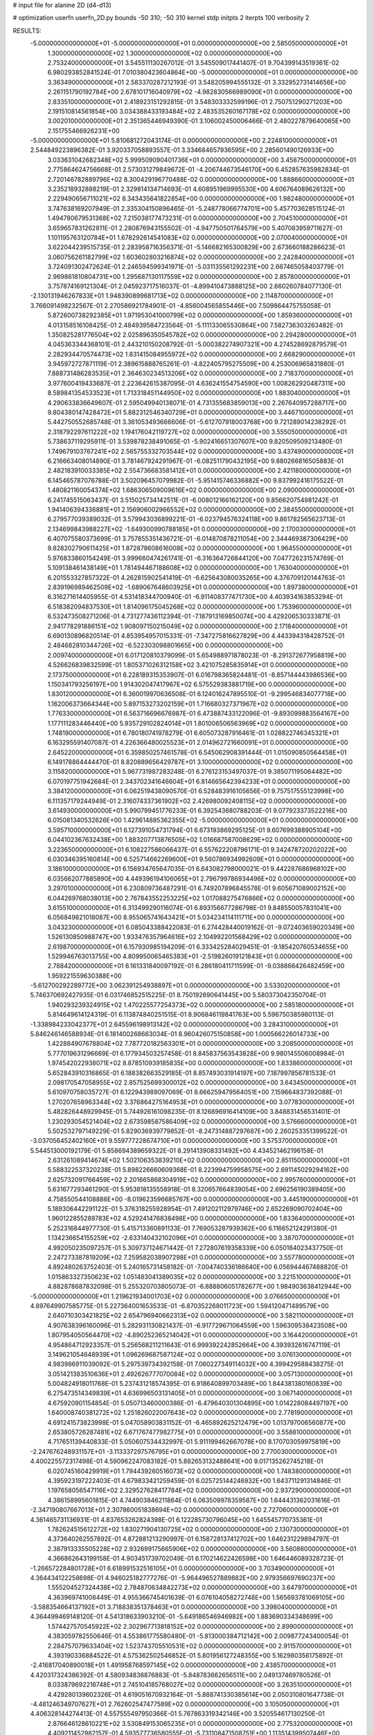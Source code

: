 # input file for alanine 2D (d4-d13)

# optimization
userfn       userfn_2D.py
bounds       -50 310; -50 310
kernel       stdp
initpts      2
iterpts      100
verbosity    2


RESULTS:
 -5.000000000000000E+01 -5.000000000000000E+01  0.000000000000000E+00       2.585050000000000E+01
  1.300000000000000E+02  1.300000000000000E+02  0.000000000000000E+00       2.753240000000000E+01       3.545511130267012E-01  3.545509017441407E-01       9.704399143519361E-02  6.980293852841524E-01
  7.010380423604864E+00 -5.000000000000000E+01  0.000000000000000E+00       3.363490000000000E+01       2.583370287212193E-01  3.548205994555132E-01       3.332952731414656E+00  2.261151790192784E+00
  2.678101716040979E+02 -4.982830566989090E+01  0.000000000000000E+00       2.833510000000000E+01       2.418923151292815E-01  3.548303332599196E-01       2.750751290271203E+00  2.191510814561854E+00
  3.034388433193484E+02  2.483535260167178E+02  0.000000000000000E+00       3.002010000000000E+01       2.351365446949390E-01  3.106002450006466E-01       2.480227879640065E+00  2.151755466926231E+00
 -5.000000000000000E+01  5.810681272043174E-01  0.000000000000000E+00       2.224810000000000E+01       2.544849223896382E-01  3.920337058893557E-01       3.334684657936595E+00  2.285601490126933E+00
  3.033631042682348E+02  5.999509090401736E+01  0.000000000000000E+00       3.458750000000000E+01       2.775864624756668E-01  2.573031279849672E-01      -4.206744673546170E+00  6.452857635982834E-01
  2.720146782889796E+02  8.300429196770488E-02  0.000000000000000E+00       1.888660000000000E+01       3.235218932888219E-01  2.329814134714693E-01       4.608951969995530E+00  4.606764089626132E+00
  2.229490656711021E+02  8.343435641822854E+00  0.000000000000000E+00       1.982480000000000E+01       3.747638169207949E-01  2.335304150896465E-01      -5.248778066774701E+00  5.457703628515124E-01
  1.494780679531368E+02  7.215038177473231E-01  0.000000000000000E+00       2.704510000000000E+01       3.659657831262811E-01  2.280876943155502E-01      -4.947750501764579E+00  5.407083959711627E-01
  1.101195763120784E+01  1.678292614541083E+02  0.000000000000000E+00       2.070040000000000E+01       3.622044239515735E-01  2.283958716356371E-01      -5.146682165300829E+00  2.673660188286623E-01
  3.060756261182799E+02  1.603602803216874E+02  0.000000000000000E+00       2.242840000000000E+01       3.724091302472624E-01  2.246594599341971E-01      -5.031135561292231E+00  2.667465058403779E-01
  2.969861810804731E+00  1.295687130117559E+02  0.000000000000000E+00       2.857800000000000E+01       3.757874169121304E-01  2.045923717516037E-01      -4.899410473888125E+00  2.660260784077130E-01
 -2.130131946267833E+01  1.948390899681713E+02  0.000000000000000E+00       2.114870000000000E+01       3.766091498232567E-01  2.270586921784901E-01      -4.856004565855446E+00  7.509864475755058E-01
  5.872600738292385E+01  1.971953041000799E+02  0.000000000000000E+00       1.859360000000000E+01       4.013158516108425E-01  2.484939584723564E-01      -5.111133065530864E+00  7.582736303263482E-01
  1.350825281776504E+02  2.025896350545782E+02  0.000000000000000E+00       2.294280000000000E+01       4.045363344368101E-01  2.443210150208792E-01      -5.000382274907321E+00  4.274528692879579E-01
  2.282934470574473E+02  1.831415084955972E+02  0.000000000000000E+00       2.668290000000000E+01       3.945972727871119E-01  2.389615888765261E-01      -4.822405795275509E+00  4.253006965831880E-01
  7.888731486283535E+01  2.364630234513206E+02  0.000000000000000E+00       2.718370000000000E+01       3.977600419433687E-01  2.223642615387095E-01       4.636241554754590E+00  1.008262920487311E+00
  8.589841354533523E+01  1.713318451144950E+02  0.000000000000000E+00       1.883040000000000E+01       4.290633836649607E-01  2.595049940138071E-01       4.731355683859013E+00  2.267640957288717E+00
  9.804380147428472E+01  5.882312546340729E+01  0.000000000000000E+00       3.446710000000000E+01       5.442750552685748E-01  3.361053493666606E-01      -5.612707918003768E+00  9.721289014238292E-01
  2.318792297611222E+02  1.194176042119727E+02  0.000000000000000E+00       3.555050000000000E+01       5.738637119295911E-01  3.539878238491065E-01      -5.902416651307607E+00  9.820509509213480E-01
  1.749679103767241E+02  2.565755332703544E+02  0.000000000000000E+00       3.437490000000000E+01       6.216663408014890E-01  3.781467924291967E-01      -6.082511790432195E+00  9.880266816505883E-01
  2.482183910033385E+02  2.554736683581412E+01  0.000000000000000E+00       2.421180000000000E+01       6.145465787076788E-01  3.502096457079982E-01      -5.951415746336882E+00  9.837992416175522E-01
  1.480821160054374E+02  1.686306509009616E+02  0.000000000000000E+00       2.090000000000000E+01       6.241745515063437E-01  3.515025734142511E-01      -6.008012166162120E+00  9.856620754981242E-01
  1.941406394336881E+01  2.156906002966552E+02  0.000000000000000E+00       2.384550000000000E+01       6.279577039389032E-01  3.579943036899221E-01      -6.023794576324118E+00  9.861782565623713E-01
  2.134699843988227E+02 -1.649300990788185E+01  0.000000000000000E+00       2.170030000000000E+01       6.407075580373699E-01  3.757855351436721E-01      -6.014870878211054E+00  2.344469387306429E+00
  9.828202790611425E+01  1.872878608616008E+02  0.000000000000000E+00       1.964550000000000E+01       5.976833860154249E-01  3.999660474261741E-01      -6.316364726844120E+00  7.047726231574769E-01
  5.109138461438149E+01  1.781494467188608E+02  0.000000000000000E+00       1.763040000000000E+01       6.201553327857322E-01  4.262815902541419E-01      -6.625643080035265E+00  4.376709120144763E-01
  2.839196989462509E+02 -1.689067648603925E+01  0.000000000000000E+00       1.897380000000000E+01       6.316271614405955E-01  4.531418344700940E-01      -6.911408377471730E+00  4.403934163853294E-01
  6.518382094837530E+01  1.814096175045268E+02  0.000000000000000E+00       1.753960000000000E+01       6.532473508271206E-01  4.731277436112394E-01      -7.187913169850074E+00  4.429206530333871E-01
  2.941778291886151E+02  1.908097150215049E+02  0.000000000000000E+00       2.171840000000000E+01       6.690130896820514E-01  4.853954957015331E-01      -7.347275816627829E+00  4.443394318428752E-01
  2.484682810344726E+02 -6.522303098801665E+00  0.000000000000000E+00       2.009740000000000E+01       6.017120810379099E-01  5.654988971878023E-01      -8.291372677958819E+00  4.526626839832599E-01
  1.805371026312158E+02  3.421075285835914E+01  0.000000000000000E+00       2.173750000000000E+01       6.228189315353907E-01  6.016798365824481E-01      -8.857144443986536E+00  1.150341793256197E+00
  1.914302047417967E+02  6.575529383881719E+00  0.000000000000000E+00       1.830120000000000E+01       6.360019970636508E-01  6.124016247895510E-01      -9.299546834077718E+00  1.162006373664344E+00
  5.897153273202159E+01  1.716680327371967E+02  0.000000000000000E+00       1.776330000000000E+01       6.563716696676987E-01  6.473887433122096E-01      -9.893099883564167E+00  1.177111283446440E+00
  5.935729102824014E+01  1.801006506563969E+02  0.000000000000000E+00       1.748190000000000E+01       6.780180741978279E-01  6.605073287916461E-01       1.028822746345321E+01  6.163295591407087E-01
  4.226366480025523E+01  2.014962721660091E+01  0.000000000000000E+00       2.645220000000000E+01       6.359850257461578E-01  6.545062908391444E-01       1.015090850564458E+01  6.149178864444470E-01
  8.820889656429787E+01  3.100000000000000E+02  0.000000000000000E+00       3.115820000000000E+01       5.967731987283248E-01  6.276123153497037E-01       9.385071195064482E+00  6.070197751942684E-01
  2.343702341646604E+01  6.814665642394233E+01  0.000000000000000E+00       3.384120000000000E+01       6.062519438090570E-01  6.528483916105656E-01       9.757517555123998E+00  6.111357179244949E-01
  2.316074337361902E+02  2.426980092408115E+02  0.000000000000000E+00       3.614930000000000E+01       5.990799451776233E-01  6.392543680788203E-01       9.077923373522216E+00  6.015081340532626E+00
  1.429614885362355E+02 -5.000000000000000E+01  0.000000000000000E+00       3.595710000000000E+01       6.127391054731794E-01  6.673193869295125E-01       9.607699388905104E+00  6.044102367632438E+00
  1.883207713876505E+02  1.016687587008629E+02  0.000000000000000E+00       3.223650000000000E+01       6.108227586066437E-01  6.557622208796171E-01       9.342478720202022E+00  6.030346395160814E+00
  6.525714662269600E+01  9.560786934992609E+01  0.000000000000000E+00       3.186100000000000E+01       6.156934765647035E-01  6.643082798000021E-01       9.442287686968102E+00  6.035662077885890E+00
  4.449396194106065E+01  2.796799786934496E+02  0.000000000000000E+00       3.297010000000000E+01       6.230809736487291E-01  6.749207896845578E-01       9.605671089002152E+00  6.044269768038013E+00
  2.767843552253225E+02  1.017088275476866E+02  0.000000000000000E+00       3.615510000000000E+01       6.313499290116074E-01  6.893156677286798E-01       9.848550057831041E+00  6.056849821018087E+00
  8.955065741643421E+01  5.034234114111711E+00  0.000000000000000E+00       3.043230000000000E+01       6.085043388422083E-01  6.274428440019162E-01      -9.072403659020349E+00  1.526130850988747E+00
  1.933476357964616E+02  2.104992201568429E+02  0.000000000000000E+00       2.619870000000000E+01       6.157930985194209E-01  6.333425284029451E-01      -9.185420760534655E+00  1.529946763013755E+00
  4.809950065465383E+01 -2.519826019121843E+01  0.000000000000000E+00       2.788420000000000E+01       6.161331840097192E-01  6.286180411711599E-01      -9.038866426482459E+00  1.959221559630388E+00
 -5.612700292289772E+00  3.062391254938897E+01  0.000000000000000E+00       3.533020000000000E+01       5.746370692427935E-01  6.031746852515225E-01       8.750192690641445E+00  5.580373042350704E-01
  1.940293239324915E+02  1.470225577254373E+02  0.000000000000000E+00       2.585180000000000E+01       5.814649614124319E-01  6.113874840251515E-01       8.906846119841763E+00  5.596750385980113E-01
 -1.338984233042377E+01  2.645596198913142E+02  0.000000000000000E+00       3.284310000000000E+01       5.846246146588934E-01  6.181400268663034E-01       8.960426075150858E+00  1.000566226014733E+00
  1.422884907678804E+02  7.787720182563301E+01  0.000000000000000E+00       3.208500000000000E+01       5.777019631296669E-01  6.177934503257458E-01       8.845837563543828E+00  9.980145506008984E-01
  1.974542022938071E+02  8.878510939185835E+00  0.000000000000000E+00       1.833860000000000E+01       5.652843910316865E-01  6.188382663529185E-01       8.857493031914197E+00  7.187997856781533E-01
  2.098170547058955E+02  2.857525699300012E+02  0.000000000000000E+00       3.643450000000000E+01       5.610970758035727E-01  6.122943989097069E-01       8.666259479564051E+00  7.159664837392088E-01
  1.270207658963344E+02  3.376864275164953E+01  0.000000000000000E+00       3.077830000000000E+01       5.482826448929945E-01  5.744926161098235E-01       8.126896916414109E+00  3.848831456531401E-01
  1.230293054521404E+02  2.673598587586409E+02  0.000000000000000E+00       3.576660000000000E+01       5.502532797149229E-01  5.829036939779852E-01      -8.247314887297687E+00  2.260253351399522E-01
 -3.037056452402160E+01  9.559777228674710E+01  0.000000000000000E+00       3.575370000000000E+01       5.544513000192179E-01  5.858694389659322E-01       8.291413908331492E+00  4.434521462196158E-01
  2.631261089414674E+02  1.502106353839210E+02  0.000000000000000E+00       2.851150000000000E+01       5.588322537320238E-01  5.898226660609368E-01       8.223994759958575E+00  2.691145029294162E+00
  2.625732091766459E+02  2.201665868304919E+02  0.000000000000000E+00       2.995760000000000E+01       5.631677293461290E-01  5.953818135558918E-01       8.320657664839054E+00  2.696256190389405E+00
  4.758550544108886E+00 -8.019623596685767E+00  0.000000000000000E+00       3.445190000000000E+01       5.189306442291122E-01  5.376318255928954E-01       7.491202112979746E+00  2.652269090702404E+00
  1.960122855289783E+02  4.529241476838498E+00  0.000000000000000E+00       1.833640000000000E+01       5.252316844977730E-01  5.415713360891133E-01       7.769053287939362E+00  6.116652124291380E-01
  1.134236654155259E+02 -2.633140432102096E+01  0.000000000000000E+00       3.387070000000000E+01       4.992050235097257E-01  5.309737124671442E-01       7.272807619358339E+00  6.050184023437750E-01
  2.247273387819209E+02  7.259582038907298E+01  0.000000000000000E+00       3.557780000000000E+01       4.892480263752403E-01  5.240165731458182E-01      -7.004740336186640E+00  6.056944467488820E-01
  1.015863327350623E+02  1.051483041389035E+02  0.000000000000000E+00       3.221510000000000E+01       4.882878687832098E-01  5.255320703805073E-01      -6.888806051782677E+00  1.984903638412944E+00
 -5.000000000000000E+01  1.219621934001703E+02  0.000000000000000E+00       3.076650000000000E+01       4.897649907585775E-01  5.227364001653533E-01      -6.870352268011723E+00  1.594120471489579E+00
  2.640710303421825E+02  2.654796940662313E+02  0.000000000000000E+00       3.582110000000000E+01       4.907638396160096E-01  5.282931130821437E-01      -6.917729671064559E+00  1.596309538423508E+00
  1.807954050564470E+02 -4.890252365214042E+01  0.000000000000000E+00       3.164420000000000E+01       4.954864712923357E-01  5.256568211211643E-01       6.999392242852664E+00  4.393932616747119E-01
  3.149621054648939E+01  1.096269687587124E+02  0.000000000000000E+00       3.076130000000000E+01       4.983986911039092E-01  5.297539734392158E-01       7.060227349114032E+00  4.399429588438275E-01
  3.051421383510636E+01  2.492626777070084E+02  0.000000000000000E+00       3.057130000000000E+01       5.004824918011768E-01  5.237431218574395E-01       6.918640899703489E+00  1.844381380160839E+00
  6.275473514349839E+01  4.636996503131405E+01  0.000000000000000E+00       3.067140000000000E+01       4.675920901154854E-01  5.050713460000386E-01      -6.479640301304895E+00  1.014228084497197E+00
  1.640008740381272E+02  1.251826022007643E+02  0.000000000000000E+00       2.778190000000000E+01       4.691241573823998E-01  5.047058903831152E-01      -6.465892625212479E+00  1.013797006560877E+00
  2.653805726287481E+02  6.671767477982775E+01  0.000000000000000E+00       3.558810000000000E+01       4.717651139440833E-01  5.050607534432997E-01       5.911199462667078E+00  8.170703059975819E+00
 -2.247676248931157E+01 -3.113337297576795E+01  0.000000000000000E+00       2.770030000000000E+01       4.400225572317498E-01  4.590962247083182E-01       5.882653132488641E+00  9.017135262745218E-01
  6.020745160429919E+01  1.794439260516073E+02  0.000000000000000E+00       1.748380000000000E+01       4.395923197222403E-01  4.679833421259459E-01       6.025725144246932E+00  1.643711291314846E-01
  1.197658056547116E+02  2.329527628417784E+02  0.000000000000000E+00       2.937290000000000E+01       4.386158995601815E-01  4.744903846211864E-01       6.063509978359587E+00  1.644431362031616E-01
 -2.347190807667013E+01  2.307860051838694E+02  0.000000000000000E+00       2.727060000000000E+01       4.361465731136931E-01  4.837653262824398E-01       6.122285730796045E+00  1.645545770735361E-01
  1.782624515612272E+02  1.830271904130725E+02  0.000000000000000E+00       2.130730000000000E+01       4.373640262557892E-01  4.872881213290997E-01       6.158728137412702E+00  1.646231229894797E-01
  2.387913335505228E+02  2.932699175665906E+02  0.000000000000000E+00       3.560860000000000E+01       4.366862643199158E-01  4.903451739702049E-01       6.170214622426598E+00  1.646446089328723E-01
 -1.266572284801728E+01  6.618991532516105E+01  0.000000000000000E+00       3.703490000000000E+01       4.364434122258698E-01  4.946025182777276E-01      -5.964496527889882E+00  2.979356697690237E+00
  1.555204527324438E+02  2.784870634842273E+02  0.000000000000000E+00       3.647970000000000E+01       4.363969741008449E-01  4.955366745401639E-01       6.076104058272748E+00  1.565693781069105E+00
 -3.588354664137192E+01  3.718838351378463E+01  0.000000000000000E+00       3.398040000000000E+01       4.364499469148120E-01  4.541318633903210E-01      -5.649186546946982E+00  1.883690334348699E+00
  1.574427570545922E+02  2.302967713818152E+02  0.000000000000000E+00       2.899000000000000E+01       4.383059782550646E-01  4.553861775580480E-01      -5.813000384712142E+00  2.009877243400054E-01
  2.284757079633404E+02  1.523743705510531E+02  0.000000000000000E+00       2.911570000000000E+01       4.393190336884522E-01  4.575362502546852E-01       5.801956127248355E+00  5.162980356175892E-01
 -2.416817040890018E+01  1.491958768597145E+02  0.000000000000000E+00       2.438570000000000E+01       4.420317324386392E-01  4.580934836876883E-01      -5.848783662656511E+00  2.049137469780526E-01
  8.033879692216748E+01  2.745104185768027E+02  0.000000000000000E+00       3.263510000000000E+01       4.429280139602326E-01  4.619051670932164E-01      -5.888741330385614E+00  2.050310801647738E-01
 -4.481246349707627E+01  2.762602547477589E+02  0.000000000000000E+00       3.105050000000000E+01       4.406328144274413E-01  4.557555497950366E-01       5.767863319342146E+00  3.520554617130250E-01
  2.876646128610221E+02  3.530849153065235E+01  0.000000000000000E+00       2.775320000000000E+01       4.409211452982157E-01  4.593577736580555E-01      -5.731108471508751E+00  1.113514399507446E+00
  2.608298725081333E+02  1.812402761730353E+02  0.000000000000000E+00       2.556880000000000E+01       4.420425685275005E-01  4.616465041461024E-01      -5.754965581874964E+00  1.114453391868904E+00
  7.770171724145104E+01  1.255096511598257E+02  0.000000000000000E+00       2.687530000000000E+01       4.420038906602248E-01  4.634668356487279E-01      -5.765334435278980E+00  1.114860103945324E+00
  7.349908755660579E+01 -1.579281176534674E+01  0.000000000000000E+00       2.584130000000000E+01       4.430525524599038E-01  4.504355924156213E-01      -5.796563167970282E+00  1.116082981052490E+00
  1.123881428897377E+02  2.943986006643843E+02  0.000000000000000E+00       3.551160000000000E+01       4.403430842005139E-01  4.515012123581055E-01      -5.694120660168521E+00  2.195887848789633E+00
  1.778555092506088E+02  7.361985332749707E+01  0.000000000000000E+00       3.026780000000000E+01       4.377882674343070E-01  4.481813753258212E-01      -5.603202442426702E+00  2.189581777930451E+00
  4.969975469919986E+00  9.379396338995811E+01  0.000000000000000E+00       3.509870000000000E+01       4.384206508450389E-01  4.507500163336207E-01      -5.635266909524303E+00  2.098031041363437E+00
  2.098169141156540E+02  4.890114765111118E+01  0.000000000000000E+00       2.799780000000000E+01       4.367174340556702E-01  4.552836773300579E-01      -5.657735602363945E+00  2.099565525585319E+00
 -2.018977911813798E+01  2.953618367155161E+02  0.000000000000000E+00       3.148980000000000E+01       4.396100744623742E-01  4.308056740475605E-01      -5.412517351797638E+00  2.082833257981889E+00
  1.461442638481737E+01  2.781254043777166E+02  0.000000000000000E+00       3.449670000000000E+01       4.435250338551907E-01  4.278410529422912E-01       5.527903479596128E+00  8.133727338456915E-01
  1.489482609919825E+02  5.279402762857226E+01  0.000000000000000E+00       2.826710000000000E+01       4.402928636813848E-01  4.312859663746011E-01       5.520172492199864E+00  8.131560626875682E-01
  2.344620027866510E+02  2.118315739781177E+02  0.000000000000000E+00       3.022750000000000E+01       4.405381578905386E-01  4.313927054453411E-01       5.508806620059655E+00  8.128371688558018E-01
  3.100000000000000E+02  2.154209198461263E+02  0.000000000000000E+00       2.395310000000000E+01       4.419649339144007E-01  4.314829804177204E-01       5.518630697635104E+00  8.131132305382902E-01
  8.252516025159051E+01  3.065849640132102E+01  0.000000000000000E+00       3.173940000000000E+01       4.421416279478168E-01  4.340577583057948E-01       5.541956482871750E+00  7.921453677044888E-01
  1.627743839113007E+02 -2.460363042829393E+01  0.000000000000000E+00       2.878360000000000E+01       4.435624375704792E-01  4.335872883839992E-01       5.552854729511800E+00  7.924397182387355E-01
 -1.982709545835493E+01  6.283617385015614E+00  0.000000000000000E+00       3.280430000000000E+01       4.448187820343508E-01  4.159914262237911E-01       5.435042691878143E+00  7.892618995115958E-01